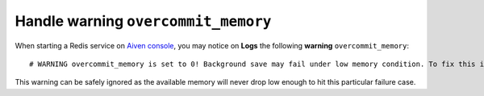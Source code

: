 Handle warning ``overcommit_memory``
====================================

When starting a Redis service on `Aiven console <https://console.aiven.io/>`_, you may notice on **Logs** the following **warning** ``overcommit_memory``::

    # WARNING overcommit_memory is set to 0! Background save may fail under low memory condition. To fix this issue add 'vm.overcommit_memory = 1' to /etc/sysctl.conf and then reboot or run the command 'sysctl vm.overcommit_memory=1' for this to take effect.

This warning can be safely ignored as the available memory will never drop low enough to hit this particular failure case.
